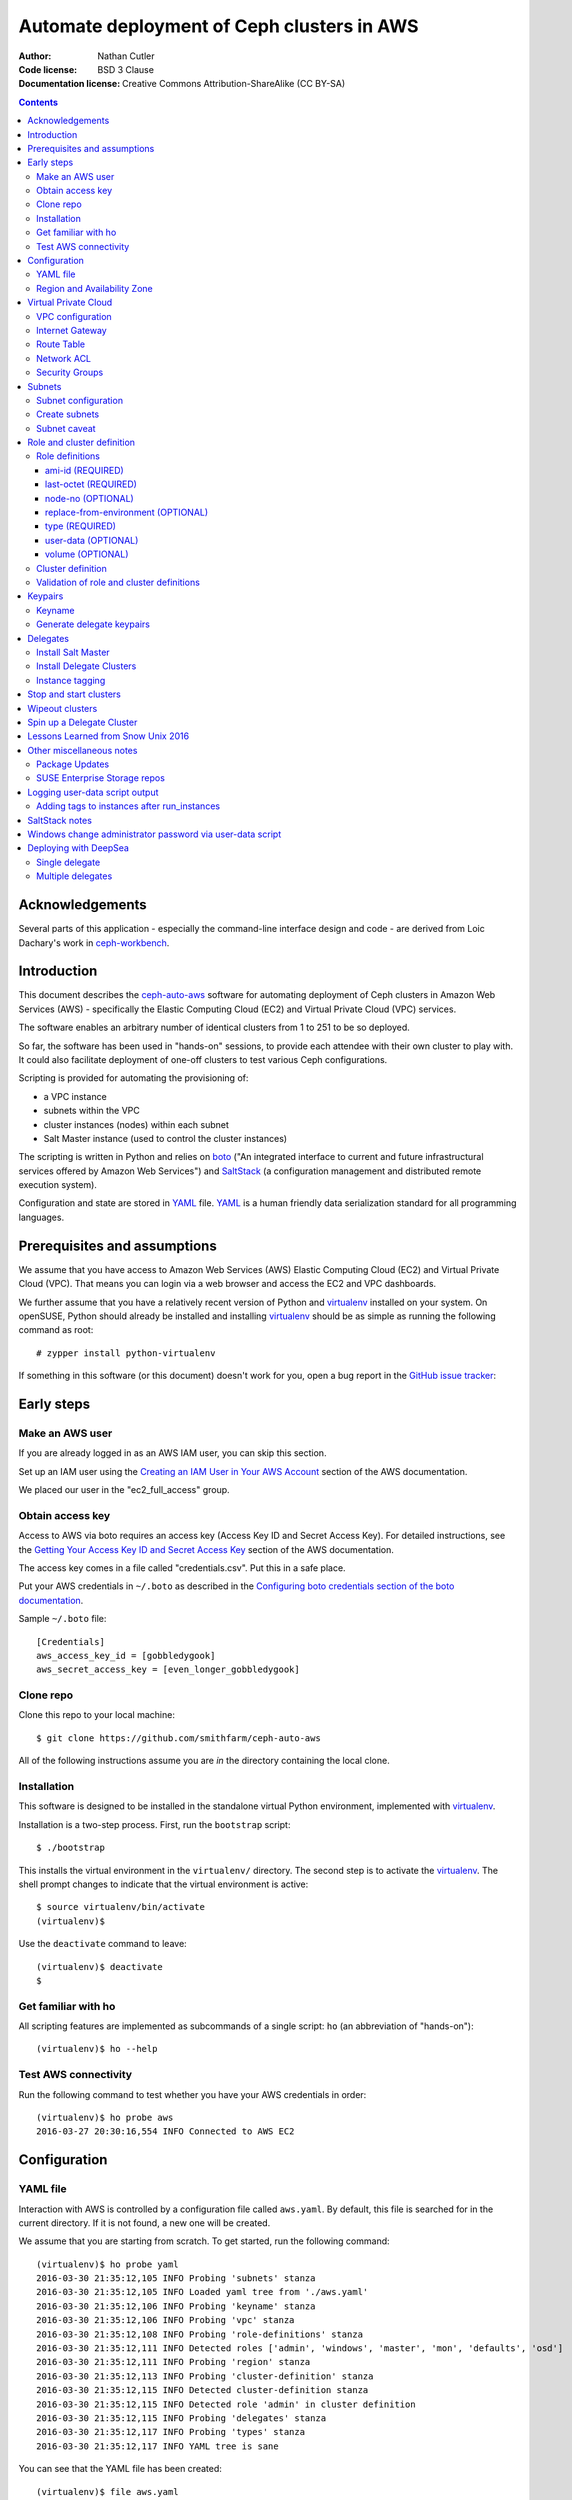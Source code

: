 ===========================================
Automate deployment of Ceph clusters in AWS
===========================================

:Author: Nathan Cutler
:Code license: BSD 3 Clause
:Documentation license: Creative Commons Attribution-ShareAlike (CC BY-SA)

.. contents::
   :depth: 3

Acknowledgements
================

Several parts of this application - especially the command-line interface
design and code - are derived from Loic Dachary's work in `ceph-workbench`_.

.. _`ceph-workbench`: http://ceph-workbench.readthedocs.org/en/latest/

Introduction
============

This document describes the `ceph-auto-aws`_ software for automating deployment
of Ceph clusters in Amazon Web Services (AWS) - specifically the Elastic
Computing Cloud (EC2) and Virtual Private Cloud (VPC) services. 

.. _`ceph-auto-aws`: https://github.com/smithfarm/ceph-auto-aws

The software enables an arbitrary number of identical clusters from 1 to 251 to
be so deployed.

So far, the software has been used in "hands-on" sessions, to provide each attendee
with their own cluster to play with. It could also facilitate deployment of one-off
clusters to test various Ceph configurations.

Scripting is provided for automating the provisioning of:

* a VPC instance
* subnets within the VPC
* cluster instances (nodes) within each subnet
* Salt Master instance (used to control the cluster instances)

The scripting is written in Python and relies on `boto`_ ("An integrated
interface to current and future infrastructural services offered by Amazon Web
Services") and `SaltStack`_ (a configuration management and distributed remote
execution system).

Configuration and state are stored in `YAML`_ file. `YAML`_ is a human friendly
data serialization standard for all programming languages.

.. _`boto`: http://boto.cloudhackers.com/en/latest/index.html
.. _`SaltStack`: https://docs.saltstack.com/en/latest/topics/
.. _`YAML`: http://yaml.org/


Prerequisites and assumptions
=============================

We assume that you have access to Amazon Web Services (AWS) Elastic
Computing Cloud (EC2) and Virtual Private Cloud (VPC). That means you can login
via a web browser and access the EC2 and VPC dashboards.

We further assume that you have a relatively recent version of Python and
`virtualenv`_ installed on your system. On openSUSE, Python should already be
installed and installing `virtualenv`_ should be as simple as running the
following command as root::

    # zypper install python-virtualenv

If something in this software (or this document) doesn't work for you, open a
bug report in the `GitHub issue tracker`_:

.. _`GitHub issue tracker`: https://github.com/smithfarm/ceph-auto-aws/issues

Early steps
===========

Make an AWS user
----------------

If you are already logged in as an AWS IAM user, you can skip this section.

Set up an IAM user using the `Creating an IAM User in Your AWS Account`_
section of the AWS documentation.

We placed our user in the "ec2_full_access" group.

.. _`Creating an IAM User in Your AWS Account`: http://docs.aws.amazon.com/IAM/latest/UserGuide/id_users_create.html`

Obtain access key
-----------------

Access to AWS via boto requires an access key (Access Key ID and Secret
Access Key). For detailed instructions, see the `Getting Your Access Key ID
and Secret Access Key`_ section of the AWS documentation.

The access key comes in a file called "credentials.csv". Put this in a safe
place.

Put your AWS credentials in ``~/.boto`` as described in the 
`Configuring boto credentials section of the boto documentation`_.

.. _`Getting Your Access Key ID and Secret Access Key`: http://docs.aws.amazon.com/AWSSimpleQueueService/latest/SQSGettingStartedGuide/AWSCredentials.html
.. _`Configuring boto credentials section of the boto documentation`: http://boto.readthedocs.org/en/latest/getting_started.html#configuring-boto-credentials

Sample ``~/.boto`` file::

    [Credentials]
    aws_access_key_id = [gobbledygook]
    aws_secret_access_key = [even_longer_gobbledygook]

Clone repo
----------

Clone this repo to your local machine::

    $ git clone https://github.com/smithfarm/ceph-auto-aws

All of the following instructions assume you are *in* the directory
containing the local clone.

Installation
------------

This software is designed to be installed in the standalone virtual Python
environment, implemented with `virtualenv`_.

Installation is a two-step process. First, run the ``bootstrap`` script::

    $ ./bootstrap

This installs the virtual environment in the ``virtualenv/`` directory. The
second step is to activate the `virtualenv`_. The shell prompt changes to
indicate that the virtual environment is active::

    $ source virtualenv/bin/activate
    (virtualenv)$

Use the ``deactivate`` command to leave::

    (virtualenv)$ deactivate
    $

.. _`virtualenv`: https://virtualenv.pypa.io/en/latest/


Get familiar with ho
--------------------

All scripting features are implemented as subcommands of a single script:
``ho`` (an abbreviation of "hands-on")::

    (virtualenv)$ ho --help

Test AWS connectivity
---------------------

Run the following command to test whether you have your AWS
credentials in order::

    (virtualenv)$ ho probe aws
    2016-03-27 20:30:16,554 INFO Connected to AWS EC2

Configuration
=============

YAML file
---------

Interaction with AWS is controlled by a configuration file called ``aws.yaml``.
By default, this file is searched for in the current directory. If it is not
found, a new one will be created.

We assume that you are starting from scratch. To get started, run the following
command::

    (virtualenv)$ ho probe yaml
    2016-03-30 21:35:12,105 INFO Probing 'subnets' stanza
    2016-03-30 21:35:12,105 INFO Loaded yaml tree from './aws.yaml'
    2016-03-30 21:35:12,106 INFO Probing 'keyname' stanza
    2016-03-30 21:35:12,106 INFO Probing 'vpc' stanza
    2016-03-30 21:35:12,108 INFO Probing 'role-definitions' stanza
    2016-03-30 21:35:12,111 INFO Detected roles ['admin', 'windows', 'master', 'mon', 'defaults', 'osd']
    2016-03-30 21:35:12,111 INFO Probing 'region' stanza
    2016-03-30 21:35:12,113 INFO Probing 'cluster-definition' stanza
    2016-03-30 21:35:12,115 INFO Detected cluster-definition stanza
    2016-03-30 21:35:12,115 INFO Detected role 'admin' in cluster definition
    2016-03-30 21:35:12,115 INFO Probing 'delegates' stanza
    2016-03-30 21:35:12,117 INFO Probing 'types' stanza
    2016-03-30 21:35:12,117 INFO YAML tree is sane

You can see that the YAML file has been created::

    (virtualenv)$ file aws.yaml
    aws.yaml: ASCII text

You can run ``ho probe yaml`` anytime to check your configuration file, and
especially after any manual modifications.

Region and Availability Zone
----------------------------

The next step is to configure the AWS Region. The default is ``eu-west-1``,
i.e. "EU (Ireland)". If you want to use a different region, edit the YAML file
(``aws.yaml`` in current directory) and edit the following line::

    region:
      availability_zone:
      region_str: eu-west-1

If you don't care about the availability zone, just leave it unset. AWS will
assign one.

If you want to set an availability zone, you must do so before subnets are
created, since subnets exist within an availability zone. Once subnets are
created the availability zone cannot be changed (or, more accurately, it *can*
be changed but ``ho install delegates`` will then fail because of the
availability zone mismatch).

Next, verify that you can connect to that region by running the command::

    (virtualenv)$ ho probe region
    2016-10-18 13:51:58,156 INFO Loaded yaml tree from './aws.yaml'
    2016-10-18 13:51:58,156 INFO Testing connectivity to AWS Region {'region_str': 'us-east-1', 'availability_zone': None}
    2016-10-18 13:51:58,404 INFO Detected 5 VPCs
    2016-10-18 13:51:58,404 INFO Availability zone not set in YAML

Virtual Private Cloud
=====================

To ensure that our demo clusters do not interfere with other AWS projects,
we use a Virtual Private Cloud (VPC) containing a number of subnets.

All the delegates will share a single VPC 10.0.0.0/16. Within that VPC there
will be a ``/24`` subnet for each delegate, plus one for the Salt Master.

The Salt Master resides in its own subnet: 10.0.0.0/24.

Each delegate will be assigned a number, e.g. 12. The subnet of delegate 12
will be 10.0.12.0/24.

VPC configuration
-----------------

If you are setting up a VPC for the first time, run the following command to
create one::

    (virtualenv)$ ho install vpc
    2016-03-30 23:20:34,407 INFO Loaded yaml tree from './aws.yaml'
    2016-03-30 23:20:34,686 INFO New VPC ID vpc-cfd7c9aa created with CIDR block 10.0.0.0/16
    2016-03-30 23:20:34,816 INFO Object VPC:vpc-cfd7c9aa tagged with Name=handson

Once the VPC has been created, the ``vpc`` stanza will look like this::

    vpc:
      cidr_block: 10.0.0.0/16
      id: cfd7c9aa

Note that ``ho install vpc`` is idempotent: you can run it as many times as you
want. Try running it a second time::

    (virtualenv)$ ho install vpc
    2016-03-30 23:22:00,612 INFO Loaded yaml tree from './aws.yaml'
    2016-03-30 23:22:00,613 INFO VPC ID according to yaml is vpc-cfd7c9aa
    2016-03-30 23:22:00,907 INFO VPC ID is vpc-cfd7c9aa, CIDR block is 10.0.0.0/16

Any other output (and especially any traceback) probably means your VPC is
not set up properly.

Internet Gateway
----------------

Initially, the VPC will not have an Internet Gateway, and so it will not 
be able to communicate with the outside world in any way (regardless of 
Security Group settings in any instances running inside the VPC). This includes
SSH access into the VPC from outside.

The fact that VPCs are by default completely isolated from the outside world is
by design, but it is not appropriate for a hands-on demonstration.

To remedy this, first create an Internet Gateway and attach it to the VPC. 

The steps to create the internet gateway are explained in detail at the
`aws official docs`.
You can create an internet gateway from https://console.aws.amazon.com/vpc/ and
add it to the the vpc (handson by default) created from the previous steps.

**WARNING:** The scripting does not do this step for you!

.. _aws official docs: http://docs.aws.amazon.com/AmazonVPC/latest/UserGuide/VPC_Internet_Gateway.html#Add_IGW_Attach_Gateway

Route Table
-----------

Even with the Internet Gateway in place, no packets originating from the VPC
will be routed to the outside until a default route is added. This is because
the default Route Table looks like this:

=========== ======= ======= ===========
Destination Target  Status  Propagated
=========== ======= ======= ===========
10.0.0.0/16 local   Active  No
=========== ======= ======= ===========

Add a "default route" line to this table, so it looks like this:

=========== ======= ======= ===========
Destination Target  Status  Propagated
=========== ======= ======= ===========
10.0.0.0/16 local   Active  No
0.0.0.0/0   igw-... Active  No
=========== ======= ======= ===========

**WARNING:** The scripting does not do this step for you!

Network ACL
-----------

Network ACLs are like firewalls at the subnet level. For more information, see
the `Network ACLs chapter of the AWS documentation`_.

.. _`Network ACLs chapter of the AWS documentation`: http://docs.aws.amazon.com/AmazonVPC/latest/UserGuide/VPC_ACLs.html

Even with the Internet Gateway and the Route Table set up, networking may
still not work as expected inside the VPC. If this is the case, check if
there is a Network ACL associated with your VPC, and check the settings::

    "Security" -> "Network ACLs" in VPC Dashboard

A working (wide open) Network ACL table might look like this ("Inbound Rules"
and "Outbound Rules"):

====== =========== =========== =========== =========== ============
Rule # Type        Protocol    Port Range  Destination Allow / Deny
====== =========== =========== =========== =========== ============
100    ALL Traffic ALL         ALL         0.0.0.0/0   ALLOW
*      ALL Traffic ALL         ALL         0.0.0.0/0   DENY
====== =========== =========== =========== =========== ============

Make sure you are looking at the Network ACL that is associated with your VPC.

**WARNING:** The scripting does not do this step for you!

Security Groups
---------------

Security Groups are like firewalls at the instance (individual VM) level. For
more information, see the `Security Groups for Your VPC` chapter of the AWS
documentation.

.. _`Security Groups for Your VPC`: http://docs.aws.amazon.com/AmazonVPC/latest/UserGuide/VPC_SecurityGroups.html

Even with the Internet Gateway and the Route Table set up, and Network ACL wide
open (or disabled), you will still not be able to ping your AWS nodes unless
you edit the Inbound Rules table of your VPC's default Security Group.

You will find it under::

    "Security" -> "Security Groups" in VPC Dashboard

By default, the Inbound Rules table will look like this:

=========== ======== ========== ======
Type        Protocol Port Range Source 
=========== ======== ========== ======
ALL Traffic ALL      ALL        sg-...
=========== ======== ========== ======

Note that only packets originating from within the same Security Group are
accepted. All others are dropped.

Edit the line so Source is set to ``0.0.0.0/0``:

=========== ======== ========== ===========
Type        Protocol Port Range Source
=========== ======== ========== ===========
ALL Traffic ALL      ALL        0.0.0.0/0
=========== ======== ========== ===========

Such a setup means the machines in your VPC will be exposed to scanning, and if
they have any unpatched vulnerabilities evil people might take control of them.

To address this, replace the ``0.0.0.0/0`` line in the Inbound Rules table with
lines covering all the public network segments from which people will be
accessing your VPC.

**WARNING:** The scripting does not do this step for you!

Subnets
=======

As explained in the introduction to the `Virtual Private Cloud`_ chapter,
each delegate will have their own "Class C" ``/24`` virtual network, or
"subnet".

Subnet configuration
--------------------

Initially, the ``subnets`` stanza of your ``aws.yaml`` file should be empty::

    subnets: {}

Do not add anything here: the scripting will create subnets automatically based
on the number of delegates given in the ``delegates`` stanza, e.g.::

    delegates: 1

If you want more than one cluster, change the ``delegates`` stanza in the YAML
file now.

Create subnets
--------------

To ensure that the subnets are created for each delegate plus the Salt Master,
you should run::

    (virtualenv)$ ho install subnets --all --master
    2016-04-03 07:59:03,992 INFO Loaded yaml tree from './aws.yaml'
    2016-04-03 07:59:03,992 INFO Delegate list is [0, 1]
    2016-04-03 07:59:03,992 INFO Installing subnet for delegate 0
    ...

This will create a ``10.0.0.0/24`` subnet for the Salt Master and one
additional ``/24`` for each delegate (one in the default case). It will also
add the appropriate tags to the subnet objects.

Like ``ho install vpc``, this command is idempotent.

Subnet caveat
-------------

AWS reserves both the first four IP addresses and the last IP address in
each subnet's CIDR block. For example, in the ``10.0.0.0/24`` subnet, these IP
addresses are not available for use:

* 10.0.0.0: Network address.
* 10.0.0.1: Reserved by AWS for the VPC router.
* 10.0.0.2: Reserved by AWS for mapping to the Amazon-provided DNS.
* 10.0.0.3: Reserved by AWS for future use.
* 10.0.0.255: Network broadcast address. We do not support broadcast in a VPC,
  therefore we reserve this address. 

For this reason, instances must not be assigned ``last_octet`` values 0, 1, 2,
3, or 255.


Role and cluster definition
===========================

Once the subnets are set up, the next step is to define the cluster each
delegate will receive.

This software assumes that each delegate will have one cluster and all the
clusters will be identical.

Each cluster consists of some number of instances, and each instance has a
"role" that it plays in the cluster. 

**NOTE:** As far as this software is concerned, the term "role" is
interchangeable with "node", "instance" or "virtual machine"!

Before you can install a cluster (or twelve!), you must first edit the `cluster
definition`_ and `role definitions`_ in the yaml.

Role definitions
----------------

Roles are defined in the ``role-definitions`` stanza of the YAML. This stanza
is a mapping, the keys of which are the names of the respective roles. 

There are two special roles: ``defaults`` and ``master``. The former defines
the set of permissible role attributes and their default values. The latter
defines the attributes of the Salt Master node.

Each role definition may contain one or more of the following attributes:

========================= ====================================================
Role definition attribute Description
========================= ====================================================
ami-id                    AMI ID of image from which to create the instance
last-octet                value of last octet of instance IP address (10.0.0.x)
node-no                   arbitrary number that can optionally be associated
                          with a node
replace-from-environment  FIXME
type                      the Instance Type 
user-data                 file containing user-data
volume                    disk volume to be attached to the instance (optional)
========================= ====================================================

If you are setting up a hands-on, now would be a good time to define your
roles. The following sections should help.

ami-id (REQUIRED)
^^^^^^^^^^^^^^^^^

The ``ami-id`` is the ID of the `Amazon Machine Image (AMI)`_ to use when
provisioning the node. Basically, it should be a recent Linux image that you
are capable of installing Ceph on.

.. _`Amazon Machine Image (AMI)`: http://docs.aws.amazon.com/AWSEC2/latest/UserGuide/AMIs.html

last-octet (REQUIRED)
^^^^^^^^^^^^^^^^^^^^^

This attribute should be an integer value between 4 and 254 (inclusive) - see
`Subnet caveat`_. Together with the delegate number, it determines the IP
address of the node. For example, if the delegate number is 3 and
``last-octet`` is 8, the IP address will be ``10.0.3.8/24``.

node-no (OPTIONAL)
^^^^^^^^^^^^^^^^^^

This is an entirely optional value that can be associated with a node. This
number determines what ``@@NODE_NO@@`` in the user-data will be replaced with.

replace-from-environment (OPTIONAL)
^^^^^^^^^^^^^^^^^^^^^^^^^^^^^^^^^^^

FIXME

type (REQUIRED)
^^^^^^^^^^^^^^^ 

This determines the `Instance Type`_ of the node. If all the nodes will have
the same Instance Type, you can just set it once in the ``defaults`` section.
It does not need to be set individually for each role.

.. _`Instance Type`: http://docs.aws.amazon.com/AWSEC2/latest/UserGuide/instance-types.html

The instance types are described at https://aws.amazon.com/ec2/instance-types/

I am using t2.small for cluster nodes and t2.micro for the Salt Master. Both
are single CPU, t2.small has 2 GB of memory and t2.micro has 1 GB.

There are two "types" of instance types: "ebs" and "paravirtual". All the
t2.xxx types are EBS-only. EBS stands for "Elastic Block Store". This is
important to know if you make a snapshot and want to create an AMI from that
snapshot. (Also, I think any volumes you create must be EBS if you want to use
them with t2.xxx instances.)

user-data (OPTIONAL)
^^^^^^^^^^^^^^^^^^^^

After the image boots for the first time, we need to run a custom setup script.
In Cloud terminology this is known as "user-data". Often the user-data takes
form of "cloud-init" YAML. However, with AWS it can be an ordinary shell
script.

For testing, you can type or cut-and-paste user-data in the web console, into
the box located at the very bottom of the "3. Configure Instance" dialog,
hidden under "Advanced Details".

Once you have developed just the right user-data for your application, put it
in a file, and set the ``user-data`` YAML attribute to the absolute or relative
path to this file. Whatever it is, the ``user-data`` in that file will be run
in the instance when it first launches. See `Running Commands on Your Linux
Instance at Launch`_.

.. _`Running Commands on Your Linux Instance at Launch`: http://docs.aws.amazon.com/AWSEC2/latest/UserGuide/user-data.html

This value is optional in the sense that ``ho`` will instantiate nodes without
it, but you will probably need it if you want to automate the process of
installing and starting the Salt Minion service on the nodes.

volume (OPTIONAL)
^^^^^^^^^^^^^^^^^

Each node has a root volume, the size of which is defined by the Instance Type
(VERIFY). This is sufficient for admin nodes and monitor-only nodes. If you
want to run an OSD on a node, though, a separate volume will be necessary.
Typically this will be an `Amazon Elastic Block Store (EBS)`_ volume.

.. _`Amazon Elastic Block Store (EBS)`: https://aws.amazon.com/ebs/

The ``volume`` attribute takes an integer value which is interpreted as the
volume size in  Gigabytes.

If the attribute is missing, or has no value, or has a zero value, no separate
volume is created.

Cluster definition
------------------

Once you have defined the roles, the next step is to stipulate the set of roles
that will constitute a cluster. Remember, each delegate will get one cluster
(one set of roles).

The cluster is defined in the ``cluster-definition`` stanza of the yaml. This
stanza consists of a "collection" (list, array) of instance definitions. Each
instance definition must contain a ``role`` attribute defining the *instance
role*, which should be a very short string (e.g., "mon1") describing the role
this instance will play in the cluster. 

The value of each ``role`` attribute must match one of roles defined in the
``role-definitions`` YAML stanza (see `Role definitions`_).

For example, a reasonable demo cluster might consist of three MON/OSD nodes
(roles ``mon1``, ``mon2``, and ``mon3``, respectively) and an "admin node" with
a public IP address::

    cluster-definition:
      - role: admin
      - role: mon1
      - role: mon2
      - role: mon3

Provided the roles are properly defined in the ``role-definitions`` stanza,
this is a legal cluster definition.

Validation of role and cluster definitions
------------------------------------------

Before you actually try to spin up a cluster, it's a good idea to validate your
YAML::

    (virtualenv)$ ho probe yaml

This command loads the YAML file and performs various validations checks,
including basic sanity checks on the ``cluster-definition`` and
``role-definitions`` stanzas.


Keypairs
========

Before you spin up any Delegate Clusters, you will need to generate delegate
(SSH) keypairs and import them to AWS.

Keyname
-------

The ``keyname`` stanza in the YAML file determines how the keypairs will be
named. If you do nothing, it will be set to your username. If your username is
"regnaw", the Salt Master's keypair will be named ``regnaw-d0``, Delegate 1's
keypair will be ``regnaw-d1``, etc.

If you want the keypair names to be based on some other string, just set the
``keyname`` attribute in the YAML file before continuing.

Generate delegate keypairs
--------------------------

Each delegate will have its own keypair. To generate keypairs for all the
delegates, do::

    $ ./generate-keys.sh

Then, to import them into AWS, do::

    $ ho install keypairs --all --master


Delegates
=========

When newly instantiated nodes boot up for the first time, a script called
``user-data`` is run as root. The idea is for this script to bring the nodes
into a "SaltStack-ready" state - i.e. Salt Master service running on the Salt
Master node, Salt Minion services running on the Delegate Cluster nodes, and
minions communicating with, and accepting orders from, the Salt Master. SSH
access should also be possible using the respective delegate keypair.

To get Ceph running on the cluster nodes, additional steps are necessary. These
steps are accomplished by running `SaltStack`_ commands on the Salt Master
node.

At this point, you should have completed the following steps:

1. ``ho probe aws``
2. ``ho probe yaml``
3. ``ho probe region``
4. ``ho install vpc``
5. create Internet Gateway in VPC Console
6. ``ho install subnets --all --master``
7. define roles (by editing the YAML file)
8. define cluster (by editing the YAML file)
9. ``./generate-keys.sh``
10. ``ho install keypairs --all --master``
11. write user-data script for the Salt Master
12. set ``user-data`` attribute of ``master`` role to filename of Salt Master
    user-data script
13. write user-data scripts for all your roles
14. set ``user-data`` attribute of all roles to the appropriate filename

Now you are ready to instantiate nodes. We start with the Salt Master node.

Install Salt Master
-------------------

Delegate 0 is the Salt Master, but we do not write, e.g., ``ho install delegates
0``. Instead, we pass the ``--master`` option like so::

    $ ho install delegates --master

.. Theoretically, it is possible to instantiate the Salt Master node and all
.. the Delegate Cluster nodes at once by doing::
.. 
..     $ ho install delegates --all --master
.. 
.. In practice, this will not work. The nodes will be instantiated and the
.. ``user-data`` scripts will run. However, tis not recommended, however, because it's a good idea to let the Salt
.. Master node "settle" and verify its proper functioning before instantiating any
.. Delegate Cluster nodes, since these nodes will typically have ``user-data``
.. scripts that automate registration of minion keys with the Salt Master.
.. 
It is a good idea to wait until the Salt Master boots up for the first time and
finishes running its user-data script before installing any Delegate Clusters.

.. Once the SSH service is running, you can SSH into the Salt Master. Then you can
.. tail the logs in FIXME like so::
.. 
..     $ FIXME FIXME FIXME TAIL THE USER-DATA LOGS


Install Delegate Clusters
-------------------------

This software is capable of automating the installation of multiple Delegate
Clusters - up to the number set in the ``delegates`` stanza of the YAML file.

If you are just testing the software, it's probably a good idea not to set
``delegates`` too high. You could set a value of 1 to start with::

    cluster-definition:
      - role: admin

    delegates: 1

    ...

The ``delegates`` stanza limits the number of clusters that can be instantiated
at once (or at all). A value of 1 means that the ``ho install delegates``
command will only take an argument of 1. Any other argument will fail. If you
specify ``--all``, it will mean 1.

With the above YAML a single Delegate Cluster will be installed when you run::

    $ ho install delegates 1

The cluster will consist of a single admin node which will be instantiated in
the ``10.0.1.0/24`` subnet.

Instance tagging
----------------

Automatically, each cluster instance will be tagged as follows:

======== ===========================================
Tag      Description
======== ===========================================
Name     the value of the ``nametag`` yaml attribute
Delegate the delegate number
Role     the instance role
======== ===========================================

Stop and start clusters
=======================

You can stop and start clusters using the ``ho stop delegates`` and ``ho start
delegates`` commands, respectively. "Stop" in this context triggers an orderly
shutdown, so it involves a transition to "powered-off" state. "Start", then, is
conceptually similar to powering up.

For example::

    $ ho stop delegates 1
    $ ho stop delegates 1,3,5-7
    $ ho stop delegates --all
    $ ho stop delegates --all --master

    $ ho start delegates 1
    $ ho start delegates 1,3,5-7
    $ ho start delegates --all
    $ ho start delegates --all --master

The ``--master`` option adds delegate 0 (the Salt Master) to the list of
delegates to which the operation (start or stop) is applied.

Wipeout clusters
================

When you are finished with a cluster (or clusters), you can delete it/them
by::

    $ ho wipeout delegates [DELEGATE_LIST]

where ``[DELEGATE_LIST]`` is something like ``1-12`` for Delegate Clusters one
through twelve, ``5`` for Delegate Cluster five, or ``1,3,7-9`` for Delegate
Clusers one, three, seven, eight, and nine.

Sticking to our minimal example from `Install Delegate Clusters`_, we could
wipe out that cluster by::

    $ ho wipeout delegates 1

When you are finished with the Salt Master, you can delete it by adding
the ``--master`` option, e.g.::

    $ ho wipeout delegates --master

You can wipe out all instances, i.e all Delegate Clusters and the Salt
Master, like so::

    $ ho wipeout delegates --all --master

**NOTE:** The wipeout commands discussed in this section remove cluster nodes
and EBS volumes only. They do not have any effect on subnets or the VPC. (If
needed, those must be wiped out separately.)

Spin up a Delegate Cluster
==========================

Take the following example::

    cluster-definition:
      - role: admin
      - role: mon1
      - role: mon2
      - role: mon3
      - role: windows

    ...

    role-definitions:
      admin:
        last-octet: 10
        volume:
      defaults:
        ami-id: ami-ff63dd8c
        last-octet:
        replace-from-environment: []
        type: t2.small
        user-data: data/user-data-minions
        volume: 20
      master:
        last-octet: 10
        user-data: data/user-data-master
        volume:
      mon1:
        last-octet: 11
        volume: 20
      mon2:
        last-octet: 12
        volume: 20
      mon3:
        last-octet: 13
        volume: 20
      osd:
        last-octet: 14
        volume: 20
      windows:
        ami-id: ami-c6972fb5
        last-octet: 15
        user-data: data/user-data-windows
        volume:

The ``user-data-minions`` script updates each cluster node and adds the repo
containing the latest versions of the ``ceph`` and ``ceph-deploy`` packages.  
It also configures and enables the ``ntp`` and ``salt-minion`` services.

One can follow progress of the user-data script on a given node by sshing into 
the node and doing::

    (Cluster Node)# tail -n 100 -f /var/log/cloud-init-output.log

Once all the cluster nodes have finished running their user-data scripts, you
can SSH to the Salt Master and list the minion keys::

    (Salt Master)# salt-key -L

This shows the unaccepted keys. Accept them by doing::

    (Salt Master)# salt-key -A -y

If there are stale keys from clusters that have been wiped out, you can just
delete all keys and wait for the live minions to re-connect::

    (Salt Master)# salt-key -A -y

The next step is to run the ``ceph-admin`` Salt State on all the nodes. In this
example we are spinning up a cluster for Delegate 2::

    (Salt Master)# salt -C "G@delegate:2" state.sls ceph-admin

Examine **all** the output. If there are failures, just run the command over
again. Once it is completing without any failures, remotely run the
``ceph-deploy-sh`` Salt State on the admin node to deploy a Ceph cluster::

    (Salt Master)# salt -C "G@delegate:2 and G@role:admin" state.sls ceph-deploy-sh

This will take a minute or two to complete. If all goes well, it will succeed.
If it fails, you have no choice but to wipe out the delegate and start over.

Of course, the gold standard of a well-functioning Ceph cluster is
``HEALTH_OK``. Check the cluster health by running the ``ceph-s`` Salt State::

    (Salt Master)# salt -C "G@delegate:2 and G@role:admin" state.sls ceph-s

If you want to fill the cluster partially up with some data, do::

    (Salt Master)# salt -C "G@delegate:2 and G@role:mon1" state.sls owen-data-sh

At this point, you can SSH into the Delegate 2 admin node and become user "ceph" by doing::

    (Delegate 2 admin node)# su - ceph

Lessons Learned from Snow Unix 2016
===================================

The following lessons were learned:

* double-check instance limit
* practice spinning up the full number of delegates (not just once, but several
  times in a row)
* figure out how best to freeze the state so we no longer run "zypper up",
  exposing ourselves to the risk of a new kernel, etc. coming out

Other miscellaneous notes
=========================

Package Updates
---------------

Once a SLES image boots up, the first thing you need to do is "zypper up".
Once nice feature of AWS is that it has its own internal SMT server. However,
it takes some seconds after boot for the the associated zypper service to
appear. Therefore, we use the following loop in the user-data script::

    while sleep 10 ; do
        zypper services | grep 'SMT-http_smt-ec2_susecloud_net'
        if [[ $? = 0 ]] ; then
            break
        fi
    done

After that completes, you can assume that the basic repos are available, so you
can do "zypper up" as follows::

    while sleep 5 ; do
        zypper -n update
        if [[ $? = 0 ]] ; then
            break
        fi
    done


SUSE Enterprise Storage repos
-----------------------------

Unfortunately, the AWS SMT server only has the basic SLES pool and update
repos. No SUSE Enterprise Storage or any other add-ons for that matter.
So we have to make our own installation sources. The way I ended up doing
that was to loop mount the SES2 GA ISO on the Salt Master and run an apache2
server there to farm it out to the delegate instances.

First, append the ISO to /etc/fstab::

    $MEDIA_FULL_PATH /srv/repos/SES2-media1 iso9660 loop 0 0

Second, mount the ISO::

    mount /srv/repos/SES2-media1

Third, set up Apache::

    # zypper in apache2
    # systemctl enable apache2.service
    # echo "I am a puppet" > /srv/repos/puppet.txt
    # vim /etc/apache2/vhosts.d/admin.conf

    <VirtualHost *:80>
        ServerAdmin presnypreklad@gmail.com
        ServerName admin
        DocumentRoot /srv/repos
        HostnameLookups Off
        UseCanonicalName Off
        ServerSignature On
        <Directory /srv/repos>
            Options Indexes FollowSymLinks
            AllowOverride All
            Require all granted
        </Directory>
    </VirtualHost>

    # systemctl restart apache2.service
    # curl http://localhost/puppet.txt
    I am a puppet

Fourth, try the curl command from another machine in the cluster.

Fifth, add the repo on the cluster nodes::

    # zypper ar http://localhost/SES2/ SES2
    Adding repository 'SES2' ......................................................[done]
    Repository 'SES2' successfully added
    Enabled     : Yes                  
    Autorefresh : No                   
    GPG Check   : Yes                  
    URI         : http://localhost/SES2

Sixth, install Ceph packages from the ISO on the cluster nodes
(use SaltStack for this).


Logging user-data script output
===============================

Source: https://alestic.com/2010/12/ec2-user-data-output/

As the user-data script runs, its output is logged to a file called::

    /var/log/cloud-init-output.log


Adding tags to instances after run_instances
--------------------------------------------

http://stackoverflow.com/questions/8070186/boto-ec2-create-an-instance-with-tags


SaltStack notes
===============

Ping all machines belonging to a given delegate::

    salt -G 'delegate:12' test.ping

Get IP addresses of all machines belonging to the delegate::

    salt -G 'delegate:12' network.ip_addrs

Compound match: get IP address of Delegate 12's admin node::

    salt -C 'G@delegate:1 and G@role:admin' network.ip_addrs



Windows change administrator password via user-data script
==========================================================

<script>net user Administrator GieGh7ie</script>


Deploying with DeepSea
===================

Single delegate
-------------------

It is now possible to deploy a single Delegate Cluster in AWS using DeepSea
instead of ceph-deploy.

The user-data scripts already generate a `policy.cfg` example file assuming
the existence of a master node with address 10.0.0.1, 2 mon nodes with
addresses 10.0.1.1[123], and 4 storage nodes, with a single 20GB disk each,
with the addresses 10.0.1.1[4567].

After installing the delegate cluster in AWS, login into the Master node,
and run the following commands as root::

	salt-run state.orch ceph.stage.0
	salt-run state.orch ceph.stage.1
	salt-run state.orch ceph.stage.2
	salt-run state.orch ceph.stage.3

In the end of stage 3, you should have a fully deployed Ceph cluster. Check
its status using the command `ceph -s`.

Multiple delegates
-----------------------

It is also feasible to deploy multiple Delegate Clusters using DeepSea. Doing
this would require running a salt-master instance for DeepSea for each
Delegate, in addition to the ceph-auto-aws Salt Master node.

The VM where the Delegate's salt-master instance runs would need to have two
salt-minion instances: one pointing to the Delegate's salt-master instance and
one pointing to the ceph-auto-aws Salt Master.

